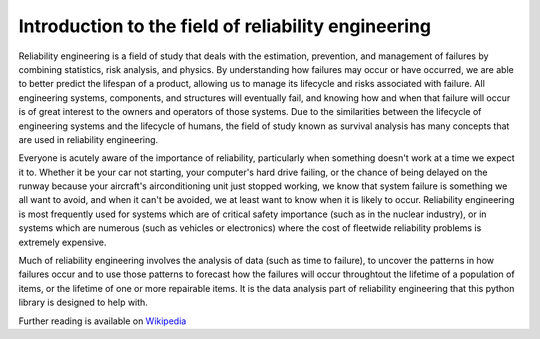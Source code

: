 Introduction to the field of reliability engineering
''''''''''''''''''''''''''''''''''''''''''''''''''''

Reliability engineering is a field of study that deals with the estimation, prevention, and management of failures by combining statistics, risk analysis, and physics. By understanding how failures may occur or have occurred, we are able to better predict the lifespan of a product, allowing us to manage its lifecycle and risks associated with failure. All engineering systems, components, and structures will eventually fail, and knowing how and when that failure will occur is of great interest to the owners and operators of those systems. Due to the similarities between the lifecycle of engineering systems and the lifecycle of humans, the field of study known as survival analysis has many concepts that are used in reliability engineering.

Everyone is acutely aware of the importance of reliability, particularly when something doesn't work at a time we expect it to. Whether it be your car not starting, your computer's hard drive failing, or the chance of being delayed on the runway because your aircraft's airconditioning unit just stopped working, we know that system failure is something we all want to avoid, and when it can't be avoided, we at least want to know when it is likely to occur. Reliability engineering is most frequently used for systems which are of critical safety importance (such as in the nuclear industry), or in systems which are numerous (such as vehicles or electronics) where the cost of fleetwide reliability problems is extremely expensive.

Much of reliability engineering involves the analysis of data (such as time to failure), to uncover the patterns in how failures occur and to use those patterns to forecast how the failures will occur throughtout the lifetime of a population of items, or the lifetime of one or more repairable items. It is the data analysis part of reliability engineering that this python library is designed to help with.

Further reading is available on `Wikipedia <https://en.wikipedia.org/wiki/Reliability_engineering/>`_
